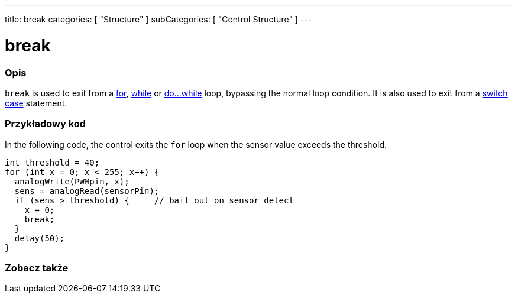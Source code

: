 ---
title: break
categories: [ "Structure" ]
subCategories: [ "Control Structure" ]
---





= break


// POCZĄTEK SEKCJI OPISOWEJ
[#overview]
--

[float]
=== Opis
[%hardbreaks]
`break` is used to exit from a link:../for[for], link:../while[while] or link:../dowhile[do...while] loop, bypassing the normal loop condition. It is also used to exit from a link:../switchcase[switch case] statement.
[%hardbreaks]

--
// KONIEC SEKCJI OPISOWEJ




// POCZĄTEK SEKCJI JAK UŻYWAĆ
[#howtouse]
--
[float]
=== Przykładowy kod
In the following code, the control exits the `for` loop when the sensor value exceeds the threshold.
[source,arduino]
----
int threshold = 40;
for (int x = 0; x < 255; x++) {
  analogWrite(PWMpin, x);
  sens = analogRead(sensorPin);
  if (sens > threshold) {     // bail out on sensor detect
    x = 0;
    break;
  }
  delay(50);
}
----

--
// KONIEC SEKCJI JAK UŻYWAĆ



// POCZĄTEK SEKCJI ZOBACZ TAKŻE
[#see_also]
--

[float]
=== Zobacz także

[role="language"]

--
// KONIEC SEKCJI ZOBACZ TAKŻE
